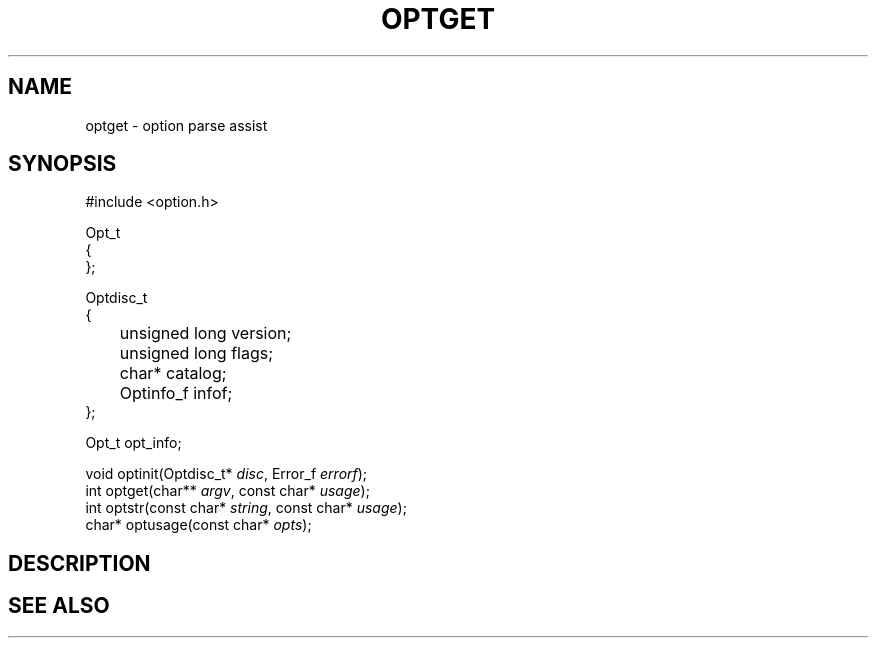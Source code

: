 .fp 5 CW
.de Af
.ds ;G \\*(;G\\f\\$1\\$3\\f\\$2
.if !\\$4 .Af \\$2 \\$1 "\\$4" "\\$5" "\\$6" "\\$7" "\\$8" "\\$9"
..
.de aF
.ie \\$3 .ft \\$1
.el \{\
.ds ;G \&
.nr ;G \\n(.f
.Af "\\$1" "\\$2" "\\$3" "\\$4" "\\$5" "\\$6" "\\$7" "\\$8" "\\$9"
\\*(;G
.ft \\n(;G \}
..
.de L
.aF 5 \\n(.f "\\$1" "\\$2" "\\$3" "\\$4" "\\$5" "\\$6" "\\$7"
..
.de LR
.aF 5 1 "\\$1" "\\$2" "\\$3" "\\$4" "\\$5" "\\$6" "\\$7"
..
.de RL
.aF 1 5 "\\$1" "\\$2" "\\$3" "\\$4" "\\$5" "\\$6" "\\$7"
..
.de EX		\" start example
.ta 1i 2i 3i 4i 5i 6i
.PP
.RS 
.PD 0
.ft 5
.nf
..
.de EE		\" end example
.fi
.ft
.PD
.RE
.PP
..
.TH OPTGET 3
.SH NAME
optget \- option parse assist
.SH SYNOPSIS
.EX
#include <option.h>

Opt_t
{
};

Optdisc_t
{
	unsigned long  version;
	unsigned long  flags;
	char*          catalog;
	Optinfo_f      infof;
};

Opt_t   opt_info;

void    optinit(Optdisc_t* \fIdisc\fP, Error_f \fIerrorf\fP);
int     optget(char** \fIargv\fP, const char* \fIusage\fP);
int     optstr(const char* \fIstring\fP, const char* \fIusage\fP);
char*   optusage(const char* \fIopts\fP);
.EE
.SH DESCRIPTION
.SH "SEE ALSO"
